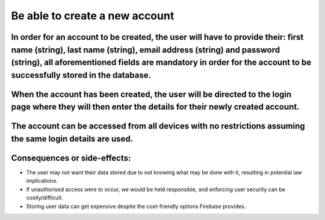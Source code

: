Be able to create a new account
===============================

In order for an account to be created, the user will have to provide their: first name (string), last name (string), email address (string) and password (string), all aforementioned fields are mandatory in order for the account to be successfully stored in the database.
------------------------------------------------------------------------------------------------------------------------------------------------------------------------------------------------------------------------------------------------------------------------------

When the account has been created, the user will be directed to the login page where they will then enter the details for their newly created account.
------------------------------------------------------------------------------------------------------------------------------------------------------

The account can be accessed from all devices with no restrictions assuming the same login details are used.
-----------------------------------------------------------------------------------------------------------

Consequences or side-effects:
-----------------------------

- The user may not want their data stored due to not knowing what may be done with it, resulting in potential law implications.

- If unauthorised access were to occur, we would be held responsible, and enforcing user security can be costly/difficult.

- Storing user data can get expensive despite the cost-friendly options Firebase provides.